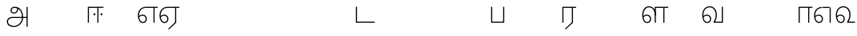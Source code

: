 SplineFontDB: 3.0
FontName: AyannaNarrowTamil-Light
FullName: AyannaNarrowTamil
FamilyName: AyannaNarrowTamil
OS2StyleName: "regular"
Weight: Light
Copyright: Licensed under the SIL Open Font License 1.1 (see file OFL.txt)
Version: 0.0
ItalicAngle: 0
UnderlinePosition: 0
UnderlineWidth: 0
Ascent: 819
Descent: 205
InvalidEm: 1
UFOAscent: 900
UFODescent: -400
LayerCount: 2
Layer: 0 0 "Back" 1
Layer: 1 0 "Fore" 0
PreferredKerning: 4
FSType: 0
OS2Version: 0
OS2_WeightWidthSlopeOnly: 0
OS2_UseTypoMetrics: 0
CreationTime: 1435046519
ModificationTime: 1436704576
PfmFamily: 16
TTFWeight: 400
TTFWidth: 5
LineGap: 0
VLineGap: 0
Panose: 2 0 6 0 0 0 0 0 0 0
OS2TypoAscent: 0
OS2TypoAOffset: 1
OS2TypoDescent: 0
OS2TypoDOffset: 1
OS2TypoLinegap: 0
OS2WinAscent: 0
OS2WinAOffset: 1
OS2WinDescent: 0
OS2WinDOffset: 1
HheadAscent: 0
HheadAOffset: 1
HheadDescent: 0
HheadDOffset: 1
OS2SubXSize: 861
OS2SubYSize: 799
OS2SubXOff: 0
OS2SubYOff: 246
OS2SupXSize: 861
OS2SupYSize: 799
OS2SupXOff: 0
OS2SupYOff: 615
OS2StrikeYSize: 61
OS2StrikeYPos: 307
OS2CapHeight: 720
OS2XHeight: 520
OS2Vendor: 'ACE '
OS2CodePages: 00000001.00000000
OS2UnicodeRanges: 80108003.00002042.00000000.00000000
Lookup: 1 0 0 "ss07" { "ss07-0"  } ['ss07' ('latn' <'dflt' > ) ]
Lookup: 1 0 0 "ss06" { "ss06-0"  } ['ss06' ('latn' <'dflt' > ) ]
Lookup: 1 0 0 "ss05" { "ss05-0"  } ['ss05' ('latn' <'dflt' > ) ]
Lookup: 1 0 0 "ss04" { "ss04-0"  } ['ss04' ('latn' <'dflt' > ) ]
Lookup: 1 0 0 "ss03" { "ss03-0"  } ['ss03' ('latn' <'dflt' > ) ]
Lookup: 1 0 0 "ss02" { "ss02-0"  } ['ss02' ('latn' <'dflt' > ) ]
Lookup: 1 0 0 "ss01" { "ss01-0"  } ['ss01' ('latn' <'dflt' > ) ]
MarkAttachClasses: 1
DEI: 91125
LangName: 1033 "Licensed under the SIL Open Font License 1.1 (see file OFL.txt)" "" "Medium" "" "" "Version 2.5.0" "" "" "" "" "" "" "" "" "" "" "ayanna-tamil" "tamil"
PickledDataWithLists: "(dp1
S'com.schriftgestaltung.weight'
p2
S'Light'
p3
sS'public.glyphOrder'
p4
(lp5
S'tm_A'
p6
aS'tm_Aa'
p7
aS'tm_Ai'
p8
aS'tm_Au'
p9
aS'tm_Ca'
p10
aS'tm_E'
p11
aS'tm_Ee'
p12
aS'tm_I'
p13
aS'tm_Ii'
p14
aS'tm_Ja'
p15
aS'tm_Ka'
p16
aS'tm_La'
p17
aS'tm_Lla'
p18
aS'tm_Llla'
p19
aS'tm_Ma'
p20
aS'tm_Na'
p21
aS'tm_Nga'
p22
aS'tm_Nna'
p23
aS'tm_Nnna'
p24
aS'tm_Nya'
p25
aS'tm_O'
p26
aS'tm_Oo'
p27
aS'tm_Pa'
p28
aS'tm_Ra'
p29
aS'tm_Rra'
p30
aS'tm_Sha'
p31
aS'tm_Ssa'
p32
aS'tm_Ta'
p33
aS'tm_Tta'
p34
aS'tm_U'
p35
aS'tm_Uu'
p36
aS'tm_Va'
p37
aS'tm_Visarga'
p38
aS'tm_Ya'
p39
aS'tm_Seven'
p40
aS'tm_Naal'
p41
aS'tm_VowelAa'
p42
asS'com.schriftgestaltung.useNiceNames'
p43
I00
sS'com.schriftgestaltung.fontMasterID'
p44
S'D3669537-663F-4203-8192-BEB274270EE9'
p45
s."
Encoding: Custom
Compacted: 1
UnicodeInterp: none
NameList: AGL For New Fonts
DisplaySize: -128
AntiAlias: 1
FitToEm: 1
WinInfo: 0 8 2
BeginPrivate: 0
EndPrivate
Grid
1399 888 m 0
 -158 -570 l 1024
  Named: "1"
1259 887 m 0
 -298 -571 l 1024
  Named: "1"
-1024 535 m 0
 2048 535 l 1024
  Named: "tamil_overshoot"
798.5 1331 m 0
 798.5 -717 l 1024
  Named: "rsb"
-23.5 1328 m 0
 -23.5 -720 l 1024
  Named: "lsb"
-1024 521.003112793 m 0
 2048 521.003112793 l 1024
-1024 261.333333333 m 0
 2048 261.333333333 l 1024
EndSplineSet
AnchorClass2: "Anchor-4" "" "Anchor-0" "" "Anchor-1" "" 
BeginChars: 291 33

StartChar: uni0B85
Encoding: 256 2949 0
GlifName: tm_A_
Width: 776
VWidth: 0
Flags: W
HStem: -134 36<166.706 355.432> 160 35<141.354 678> 298 35<219.933 321.795> 492 37<228.107 385.381>
VStem: 155 37<359.354 458.575> 524 37<84.4743 308.835> 670 36<-129 160 195 521> 670 8<160 195>
LayerCount: 2
Back
Fore
SplineSet
706 -129 m 257xfe
 670 -129 l 257
 670 521 l 257
 706 521 l 257
 706 -129 l 257xfe
524 176 m 0
 529.397992323 318.355441531 460.954357874 489.178571429 286 492 c 0
 237.976127932 492.803274409 191.007350045 458.581253 192 408 c 0
 192.82 368.27056277 218.431067961 333.833333333 274 333 c 0
 349.718981778 331.837977842 374.092592593 425.242774567 368 491 c 257
 396 488 l 257
 418.368421053 398.428571429 362.894310082 298.944408135 277 298 c 0
 200.041958042 297.153846153 155 345.384615384 155 408 c 0
 154.014925373 476.75 218.030719585 528.69458793 286 529 c 0
 484.343283582 529.941333333 565.089552239 341.674666667 561 176 c 24
 557.979238754 -1.76223776224 422.044982699 -134 270 -134 c 256
 118 -134 49.0722686571 -65.5515916924 40 26 c 256
 29.9857768336 127.057200255 108.219178082 195 206 195 c 258
 678 195 l 257
 678 160 l 257xfd
 209 160 l 258
 126.346258601 160 66.951990323 97.3609647259 77 26 c 256
 91.0760291636 -71.7723274492 192.24609375 -98 270 -98 c 256
 399.015873016 -98 518.572981393 15.2519228826 524 176 c 0
EndSplineSet
PickledDataWithLists: "(dp1
S'com.fontlab.hintData'
p2
(dp3
S'vhints'
p4
(lp5
(dp6
S'position'
p7
I60
sS'width'
p8
I32
sa(dp9
g7
I188
sg8
I32
sa(dp10
g7
I402
sg8
I32
sa(dp11
g7
I638
sg8
I33
sa(dp12
g7
I638
sg8
I11
sasS'hhints'
p13
(lp14
(dp15
g7
S'-134'
p16
sg8
I31
sa(dp17
g7
I132
sg8
I33
sa(dp18
g7
I240
sg8
I32
sa(dp19
g7
I454
sg8
I32
sass."
EndChar

StartChar: uni0B86
Encoding: 257 2950 1
GlifName: tm_A_a
Width: 758
VWidth: 0
Flags: W
LayerCount: 2
Back
Fore
PickledDataWithLists: "(dp1
S'com.fontlab.hintData'
p2
(dp3
S'vhints'
p4
(lp5
(dp6
S'position'
p7
I638
sS'width'
p8
I33
sa(dp9
g7
I949
sg8
I35
sasS'hhints'
p10
(lp11
(dp12
g7
S'-327'
p13
sg8
I36
sa(dp14
g7
I104
sg8
I35
sass."
EndChar

StartChar: uni0B8E
Encoding: 258 2958 2
GlifName: tm_E_
Width: 694
VWidth: 0
Flags: W
HStem: -17 36<142.421 244.433> 1 21G<532 568> 233 36<117.148 238.159> 486 35<208.872 532 568 668>
VStem: 34 37<115.107 346.148> 283 37<58.919 187.892> 532 36<1 486>
LayerCount: 2
Back
SplineSet
484 0 m 1
 484 417 l 1
 403 417 l 1
 298 520 l 1x3e
 676 520 l 1
 676 417 l 1
 589 417 l 1
 589 0 l 1
 484 0 l 1
74 197 m 257
 104.177758386 245.381062468 158.746212326 285 220 285 c 256
 304.941964286 285 372 218.285893522 372 126 c 256
 372 39.517835829 316.951053504 -23 220 -23 c 256
 104.049235461 -23 40 88.5251464844 40 242 c 256
 40 402.348122867 130.136094967 519.044888525 278 520 c 256
 442 520.002929688 l 257
 439 417 l 256
 279 417 l 256
 187.537146819 417 145 343.458771859 145 242 c 256
 145 149.443677326 163.03147833 82 220 82 c 256
 246.740174411 82 273 104.710331358 273 136 c 256
 273 168.448545259 247.29739945 192 214 192 c 256
 172.571573144 192 136.643365671 162.492307692 118 136 c 257
 74 197 l 257
EndSplineSet
Fore
SplineSet
43 187 m 257xbe
 74 238 128 269 184 269 c 256
 260 269 320 209 320 126 c 256
 320 43 268 -17 197 -17 c 256
 92 -17 34 92 34 242 c 256
 34 402.924914676 134.361702128 520.04778157 299 521 c 256
 300 486 l 256
 156.155778894 486 71 383.463035019 71 242 c 256
 71 113 114 19 196 19 c 256
 246 19 283 64 283 126 c 256
 283 188 239 233 182 233 c 256
 125 233 89 199 60 165 c 257
 43 187 l 257xbe
  Spiro
    299 521 o
    300 486 o
    176.801 454.238 o
    98.3512 368.023 o
    71 242 o
    85.157 126.951 o
    127.204 48.0921 o
    196 19 o
    240.739 32.9361 o
    271.578 70.7513 o
    283 126 o
    269.507 181.249 o
    233.474 219.064 o
    182 233 o
    131.526 222.945 o
    91.8166 197.711 o
    60 165 v
    43 187 v
    80.8449 230.889 o
    129.497 259.094 o
    184 269 o
    252.977 250.406 o
    301.665 199.899 o
    320 126 o
    303.92 52.1006 o
    260.39 1.59376 o
    197 -17 o
    108.147 16.7497 o
    52.8885 108.3 o
    34 242 o
    66.0545 385.52 o
    157.242 484.075 o
    0 0 z
  EndSpiro
532 1 m 1x7e
 532 486 l 1
 300 486 l 1
 295 521 l 1
 668 521 l 1
 668 486 l 1
 568 486 l 1
 568 1 l 1
 532 1 l 1x7e
EndSplineSet
PickledDataWithLists: "(dp1
S'com.schriftgestaltung.Glyphs.ColorIndex'
p2
I6
sS'public.markColor'
p3
S'0,0.67,0.91,1'
p4
s."
EndChar

StartChar: uni0B8F
Encoding: 259 2959 3
GlifName: tm_E_e
Width: 694
VWidth: 0
Flags: W
HStem: -18 36<142.421 244.433> 0 21G<532 568> 232 36<117.148 238.159> 485 35<208.872 532 568 668>
VStem: 34 37<114.107 345.148> 283 37<57.919 186.892> 532 36<0 485>
LayerCount: 2
Back
SplineSet
589 0 m 261x7e
 334 -238.46875 l 261
 268 -170.46875 l 261
 484 32 l 261
 589 0 l 261x7e
298 520 m 1
 676 520 l 1
 676 417 l 1
 589 417 l 1
 589 0 l 1
 484 0 l 1
 484 417 l 1
 403 417 l 1
 298 520 l 1
214 192 m 256
 172.571573144 192 136.643365671 162.492307692 118 136 c 257
 74 197 l 257
 104.177758386 245.381062468 158.746212326 285 220 285 c 256
 304.941964286 285 372 218.285893522 372 126 c 256
 372 39.517835829 316.951053504 -23 220 -23 c 256
 104.049235461 -23 40 88.5251464844 40 242 c 256
 40 402.348122867 130.136094967 519.044888525 278 520 c 256
 442 520.002929688 l 257
 439 417 l 256
 279 417 l 256
 187.537146819 417 145 343.458771859 145 242 c 256
 145 149.443677326 163.03147833 82 220 82 c 256
 246.740174411 82 273 104.710331358 273 136 c 256
 273 168.448545259 247.29739945 192 214 192 c 256
EndSplineSet
Fore
SplineSet
568 0 m 257x7e
 336 -221 l 257
 313 -197 l 257
 532 15 l 257
 568 0 l 257x7e
EndSplineSet
Refer: 2 2958 N 1 0 0 1 0 -1 2
PickledDataWithLists: "(dp1
S'com.schriftgestaltung.Glyphs.ColorIndex'
p2
I6
sS'public.markColor'
p3
S'0,0.67,0.91,1'
p4
s."
EndChar

StartChar: uni0B87
Encoding: 260 2951 4
GlifName: tm_I_
Width: 1024
VWidth: 0
LayerCount: 2
Back
SplineSet
449 445 m 257
 384 555 l 257
 473 522 519 400 519 282 c 256
 519 199 508 187 508 187 c 257
 507 211 l 257
 635 181 675 114 676 36 c 256
 676 -69 621 -129 511 -129 c 256
 414 -129 345 -60 345 -60 c 257
 368 -60 l 257
 326 -90 282 -130 189 -129 c 256
 92 -128 26 -83 26 33 c 256
 27 145 126 190 156 203 c 257
 151 172 l 257
 127 233 84 280 84 412 c 256
 83 579 178 711 348 711 c 256
 588 711 658 505 628 227 c 257
 592 229 l 257
 619 482 565 677 348 677 c 256
 226 677 118 592 118 411 c 256
 118 304 167 215 184 187 c 257
 165 205 l 257
 165 205 229 230 338 230 c 256
 432 230 497 213 497 213 c 257
 476 199 l 257
 476 199 488 208 488 277 c 256
 488 330 474 394 449 445 c 257
244 442 m 256
 244 392 285 351 335 351 c 256
 385 351 426 392 426 442 c 256
 426 492 385 533 335 533 c 256
 285 533 244 492 244 442 c 256
212 442 m 256
 212 510 267 565 335 565 c 256
 403 565 458 510 458 442 c 256
 458 374 403 319 335 319 c 256
 267 319 212 374 212 442 c 256
339 -35 m 257
 396 15 446 93 476 192 c 257
 482 180 l 257
 459 187 406 197 340 197 c 256
 240 197 169 169 169 169 c 257
 175 168 181 183 187 182 c 257
 232 99 307 10 367 -34 c 257
 339 -35 l 257
58 32 m 256
 58 -56 117 -99 190 -99 c 256
 250 -99 297 -69 331 -40 c 257
 330 -53 l 257
 268 -7 194 91 156 164 c 257
 155 169 165 169 164 169 c 257
 120 151 58 108 58 32 c 256
377 -53 m 257
 377 -41 l 257
 401 -62 451 -97 513 -97 c 256
 601 -97 642 -45 642 38 c 256
 642 106 594 156 494 178 c 257
 508 181 l 257
 481 84 431 4 377 -53 c 257
EndSplineSet
Fore
PickledDataWithLists: "(dp1
S'com.fontlab.hintData'
p2
(dp3
S'vhints'
p4
(lp5
(dp6
S'position'
p7
I26
sS'width'
p8
I32
sa(dp9
g7
I84
sg8
I32
sa(dp10
g7
I250
sg8
I32
sa(dp11
g7
I435
sg8
I32
sa(dp12
g7
I486
sg8
I32
sa(dp13
g7
I633
sg8
I32
sasS'hhints'
p14
(lp15
(dp16
g7
S'-19'
p17
sg8
I30
sa(dp18
g7
I309
sg8
I30
sa(dp19
g7
I431
sg8
I30
sa(dp20
g7
I617
sg8
I30
sa(dp21
g7
I770
sg8
I30
sass."
EndChar

StartChar: uni0B88
Encoding: 261 2952 5
GlifName: tm_I_i
Width: 602
VWidth: 0
Flags: W
HStem: 0 21G<70 106.041 375 411.038> 243.7 66.5996<251.265 313.735 476.265 538.735> 485 35<107 376 411.933 572>
VStem: 70 36<0 485> 249.2 66.5996<245.765 308.235> 375 36<0 485> 474.2 66.5996<245.765 308.235>
LayerCount: 2
Back
SplineSet
255.5 217.059570312 m 0
 223.099609375 217.059570312 195.559570312 244.599609375 195.559570312 277 c 0
 195.559570312 309.400390625 223.099609375 336.940429688 255.5 336.940429688 c 0
 287.900390625 336.940429688 315.440429688 309.400390625 315.440429688 277 c 0
 315.440429688 244.599609375 287.900390625 217.059570312 255.5 217.059570312 c 0
562.5 217.059570312 m 0
 530.099609375 217.059570312 502.559570312 244.599609375 502.559570312 277 c 0
 502.559570312 309.400390625 530.099609375 336.940429688 562.5 336.940429688 c 0
 594.900390625 336.940429688 622.440429688 309.400390625 622.440429688 277 c 0
 622.440429688 244.599609375 594.900390625 217.059570312 562.5 217.059570312 c 0
60 0 m 5
 60 520 l 1
 617 520 l 1
 617 420 l 1
 460 420 l 1
 460 0 l 1
 355 0 l 1
 355 420 l 1
 165 420 l 1
 165 0 l 1
 60 0 l 5
EndSplineSet
Fore
SplineSet
282.5 243.700195312 m 260
 264.500105574 243.700195312 249.200195312 259.000105574 249.200195312 277 c 260
 249.200195312 294.999894426 264.500105574 310.299804688 282.5 310.299804688 c 260
 300.499894426 310.299804688 315.799804688 294.999894426 315.799804688 277 c 260
 315.799804688 259.000105574 300.499894426 243.700195312 282.5 243.700195312 c 260
507.5 243.700195312 m 260
 489.500105574 243.700195312 474.200195312 259.000105574 474.200195312 277 c 260
 474.200195312 294.999894426 489.500105574 310.299804688 507.5 310.299804688 c 260
 525.499894426 310.299804688 540.799804688 294.999894426 540.799804688 277 c 260
 540.799804688 259.000105574 525.499894426 243.700195312 507.5 243.700195312 c 260
70 0 m 5
 71 520 l 5
 572 520 l 5
 572 485 l 5
 411.932692308 485 l 5
 411 0 l 5
 375 0 l 5
 376 485 l 5
 107 485 l 5
 106 0 l 5
 70 0 l 5
EndSplineSet
PickledDataWithLists: "(dp1
S'com.schriftgestaltung.Glyphs.ColorIndex'
p2
I6
sS'public.markColor'
p3
S'0,0.67,0.91,1'
p4
s."
EndChar

StartChar: uni0B9C
Encoding: 262 2972 6
GlifName: tm_J_a
Width: 854
VWidth: 0
Flags: W
LayerCount: 2
Back
Fore
EndChar

StartChar: uni0B95
Encoding: 263 2965 7
GlifName: tm_K_a
Width: 655
VWidth: 0
Flags: W
LayerCount: 2
Back
Fore
EndChar

StartChar: uni0BB2
Encoding: 264 2994 8
GlifName: tm_L_a
Width: 1024
VWidth: 0
LayerCount: 2
Back
SplineSet
59 118 m 256
 59 186 114 241 182 241 c 256
 250 241 305 186 305 118 c 256
 305 50 251 -5 183 -5 c 256
 115 -5 59 50 59 118 c 256
91 118 m 256
 91 68 132 27 182 27 c 256
 232 27 273 68 273 118 c 256
 273 168 232 209 182 209 c 256
 132 209 91 168 91 118 c 256
139 3 m 256
 -41 77 -20 516 235 516 c 256
 234 482 l 256
 26 482 -12 92 175 17 c 256
 139 3 l 256
469 497 m 257
 487 525 l 257
 555 495 639 407 639 249 c 256
 639 129 618 -5 489 -5 c 256
 387 -5 352 59 352 131 c 256
 352 233 393 329 359 405 c 256
 332 464 284 481 234 482 c 257
 234 516 l 257
 299 515 353 491 390 423 c 256
 432 346 387 211 388 132 c 256
 389 52 437 27 490 27 c 256
 584 27 606 140 606 248 c 256
 606 369 544 462 469 497 c 257
EndSplineSet
Fore
PickledDataWithLists: "(dp1
S'com.fontlab.hintData'
p2
(dp3
S'vhints'
p4
(lp5
(dp6
S'position'
p7
I278
sS'width'
p8
I1
sa(dp9
g7
I313
sg8
I32
sa(dp10
g7
I394
sg8
I36
sa(dp11
g7
I665
sg8
I33
sasS'hhints'
p12
(lp13
(dp14
g7
S'-1'
p15
sg8
I32
sa(dp16
g7
I213
sg8
I32
sa(dp17
g7
I486
sg8
I34
sass."
EndChar

StartChar: uni0BB3
Encoding: 265 2995 9
GlifName: tm_L_la
Width: 892
VWidth: 0
Flags: W
HStem: -17 36<148.421 250.433> 0 21G<440 476.041 715 751.038> 233 36<123.148 244.159> 485 35<477 716 751.933 872> 499 36<185.399 330.208>
VStem: 40 37<115.107 363.81> 289 37<58.919 187.892> 441 35<0 485> 715 36<0 485>
LayerCount: 2
Back
SplineSet
65 172 m 257
 98.4179402372 232.304723669 146.107721259 277 217 277 c 256
 298.588992011 277 363 221.541830505 363 131 c 256
 363 43.9374186198 308.313217625 -19 212 -19 c 256
 97.9817482035 -19 35 90.8417480469 35 242 c 256
 35 411 127.037181189 533.161328667 278 535 c 256
 469.880220785 537.343613348 543.748129252 368.086989177 544 179 c 256
 439 224 l 256
 439.025641026 324.575741681 393.280406546 429 279 429 c 256
 186.663884943 429 132 350.415944786 132 242 c 256
 132 145.972815225 159.519755747 76 212 76 c 256
 244.18359375 76 268 97.8692079741 268 128 c 256
 268 161.607421875 244.911223235 186 215 186 c 256
 164.214445347 186 124.722997607 140.423076923 109 107 c 257
 65 172 l 257
439 1 m 1
 439 521 l 1
 897 521 l 1
 897 418 l 1
 810 418 l 1
 810 1 l 1
 705 1 l 1
 705 418 l 1
 544 418 l 1
 544 1 l 1
 439 1 l 1
EndSplineSet
Fore
SplineSet
49 187 m 257xaf80
 80 238 134 269 190 269 c 256
 266 269 326 209 326 126 c 256
 326 43 274 -17 203 -17 c 256
 98 -17 40 92 40 242 c 256
 40 411 121 534 255 535 c 256
 394.628649657 536.042004848 478.009049774 417 476 251 c 257
 441 257 l 256
 441 397.516129032 373.635869565 499 256 499 c 256
 144 499 77 391 77 242 c 256
 77 113 120 19 202 19 c 256
 252 19 289 64 289 126 c 256
 289 188 245 233 188 233 c 256
 131 233 95 199 66 165 c 257
 49 187 l 257xaf80
476 0 m 1x7780
 440 0 l 1
 441 520 l 1
 872 520 l 1
 872 485 l 1
 751.932692308 485 l 1
 751 0 l 1
 715 0 l 1
 716 485 l 1
 477 485 l 1
 476 0 l 1x7780
EndSplineSet
PickledDataWithLists: "(dp1
S'com.schriftgestaltung.Glyphs.ColorIndex'
p2
I6
sS'public.markColor'
p3
S'0,0.67,0.91,1'
p4
s."
EndChar

StartChar: uni0BB4
Encoding: 266 2996 10
GlifName: tm_L_lla
Width: 1024
VWidth: 0
LayerCount: 2
Back
SplineSet
282 2 m 257
 316 2 l 257
 316 -23 l 258
 316 -104 409 -111 504 -111 c 258
 576 -111 l 257
 576 -111 l 257
 576 -161 l 257
 444 -161 391 -303 225 -305 c 256
 175 -306 114 -286 114 -205 c 256
 114 -160 145 -119 195 -100 c 256
 210 -126 l 256
 167 -147 147 -168 147 -206 c 256
 147 -242 167 -274 224 -274 c 256
 357 -274 397 -176 509 -141 c 257
 358 -153 282 -114 282 -24 c 258
 282 2 l 257
531 1 m 257
 46 1 l 256
 43 1 l 257
 43 517 l 257
 76 517 l 257
 76 34 l 257
 282 34 l 257
 282 313 l 258
 282 494 388 524 440 524 c 256
 579 523 618 377 617 284 c 256
 615 156 531 1 531 1 c 257
508 34 m 257
 508 34 584 169 583 285 c 256
 583 386 537 490 442 490 c 256
 359 490 317 422 316 312 c 258
 316 34 l 257
 508 34 l 257
EndSplineSet
Fore
PickledDataWithLists: "(dp1
S'com.fontlab.hintData'
p2
(dp3
S'vhints'
p4
(lp5
(dp6
S'position'
p7
S'-27'
p8
sS'width'
p9
I33
sa(dp10
g7
I212
sg9
I34
sa(dp11
g7
I513
sg9
I34
sasS'hhints'
p12
(lp13
(dp14
g7
I1
sg9
I33
sa(dp15
g7
I490
sg9
I34
sass."
EndChar

StartChar: uni0BAE
Encoding: 267 2990 11
GlifName: tm_M_a
Width: 682
VWidth: 0
Flags: W
LayerCount: 2
Back
Fore
PickledDataWithLists: "(dp1
S'com.fontlab.hintData'
p2
(dp3
S'vhints'
p4
(lp5
(dp6
S'position'
p7
I57
sS'width'
p8
I33
sa(dp9
g7
I296
sg8
I34
sa(dp10
g7
I597
sg8
I34
sasS'hhints'
p11
(lp12
(dp13
g7
I1
sg8
I33
sa(dp14
g7
I490
sg8
I34
sass."
EndChar

StartChar: uni0BA8
Encoding: 268 2984 12
GlifName: tm_N_a
Width: 657
VWidth: 0
Flags: W
LayerCount: 2
Back
Fore
EndChar

StartChar: uni0BF3
Encoding: 269 3059 13
GlifName: tm_N_aal
Width: 674
VWidth: 0
Flags: W
HStem: -17 36<148.421 250.433> 0 35<448 654> 233 36<123.148 244.159> 499 36<199.098 357.367>
VStem: 40 37<115.107 357.718> 289 37<58.919 187.892> 471 38<133.101 373.304>
LayerCount: 2
Back
SplineSet
201 192 m 256
 234.29739945 192 260 168.448545259 260 136 c 256
 260 104.710331358 233.740174411 82 207 82 c 256
 150.03147833 82 132 149.443677326 132 242 c 256
 132 353.89453125 186.663884943 435 279 435 c 256
 382.017115543 435 438 349.280273438 438 251 c 256
 438 199.197459724 420.107208807 137.429833075 392 93 c 261
 392 0 l 257
 676 0 l 257
 676 103 l 261
 512 103 l 261
 531.616887019 143.135373652 541.50330302 201.93259325 542 249 c 256
 543.765290193 419.717590536 444.557418364 542.089954801 278 541 c 256
 122.059450581 539.979522184 27 414.460750853 27 242 c 256
 27 88.5251464844 91.0492354612 -23 207 -23 c 256
 303.951053504 -23 359 39.517835829 359 126 c 256
 359 218.285893522 291.941964286 285 207 285 c 256
 145.746212326 285 91.1777583858 245.381062468 61 197 c 257
 105 136 l 257
 123.643365671 162.492307692 159.571573144 192 201 192 c 256
EndSplineSet
Fore
SplineSet
188 233 m 256xbe
 131 233 95 199 66 165 c 257
 49 187 l 257
 80 238 134 269 190 269 c 256
 266 269 326 209 326 126 c 256
 326 43 274 -17 203 -17 c 256xbe
 98 -17 40 92 40 242 c 256
 40 411 129 534 275 535 c 256
 422.630901288 535.954225352 511.008583691 422.401408451 509 264 c 256
 509 212.050925926 500.866666667 115.574074074 448 35 c 257
 654 35 l 257
 654 0 l 257
 403 0 l 257x7e
 403 33 l 257
 458 102.935779817 471 200.422018349 471 264 c 256
 471 400.451612903 399 499 276 499 c 256
 151 499 77 391 77 242 c 256
 77 113 120 19 202 19 c 256
 252 19 289 64 289 126 c 256
 289 188 245 233 188 233 c 256xbe
EndSplineSet
PickledDataWithLists: "(dp1
S'com.schriftgestaltung.Glyphs.ColorIndex'
p2
I6
sS'public.markColor'
p3
S'0,0.67,0.91,1'
p4
s."
EndChar

StartChar: uni0B99
Encoding: 270 2969 14
GlifName: tm_N_ga
Width: 897
VWidth: 0
Flags: W
LayerCount: 2
Back
Fore
EndChar

StartChar: uni0BA3
Encoding: 271 2979 15
GlifName: tm_N_na
Width: 1303
VWidth: 0
Flags: W
LayerCount: 2
Back
Fore
EndChar

StartChar: uni0BA9
Encoding: 272 2985 16
GlifName: tm_N_nna
Width: 993
VWidth: 0
Flags: W
LayerCount: 2
Back
Fore
EndChar

StartChar: uni0B9E
Encoding: 273 2974 17
GlifName: tm_N_ya
Width: 1100
VWidth: 0
Flags: W
LayerCount: 2
Back
Fore
EndChar

StartChar: uni0B92
Encoding: 274 2962 18
GlifName: tm_O_
Width: 1024
VWidth: 0
LayerCount: 2
Back
SplineSet
68 242 m 256
 68 192 109 151 159 151 c 256
 209 151 250 192 250 242 c 256
 250 292 209 333 159 333 c 256
 109 333 68 292 68 242 c 256
36 242 m 256
 36 310 91 365 159 365 c 256
 227 365 282 310 282 242 c 256
 282 174 227 119 159 119 c 256
 91 119 36 174 36 242 c 256
50 185 m 257
 -6 278 40 527 266 527 c 256
 454 527 515 377 515 232 c 256
 515 64 401 -37 331 -71 c 257
 330 -75 334 -53 333 -56 c 257
 370 -86 432 -106 489 -112 c 257
 490 -166 l 257
 396 -179 403 -261 245 -261 c 256
 151 -261 108 -195 93 -166 c 257
 116 -147 l 257
 133 -175 165 -229 248 -229 c 256
 369 -229 389 -146 473 -135 c 257
 463 -144 l 257
 400 -129 275 -111 275 12 c 256
 275 34 283 57 283 57 c 257
 314 57 l 257
 308 42 305 27 305 12 c 256
 305 -19 317 -42 329 -51 c 257
 308 -35 l 257
 386 -10 481 106 483 230 c 256
 485 341 438 494 266 494 c 256
 82 494 30 286 76 206 c 257
 50 185 l 257
EndSplineSet
Fore
PickledDataWithLists: "(dp1
S'com.fontlab.hintData'
p2
(dp3
S'vhints'
p4
(lp5
(dp6
S'position'
p7
I250
sS'width'
p8
I32
sa(dp9
g7
I275
sg8
I30
sa(dp10
g7
I483
sg8
I32
sasS'hhints'
p11
(lp12
(dp13
g7
S'-261'
p14
sg8
I32
sa(dp15
g7
S'-166'
p16
sg8
I54
sa(dp17
g7
I119
sg8
I32
sa(dp18
g7
I333
sg8
I32
sa(dp19
g7
I494
sg8
I33
sass."
EndChar

StartChar: uni0B93
Encoding: 275 2963 19
GlifName: tm_O_o
Width: 1024
VWidth: 0
LayerCount: 2
Back
SplineSet
99 -165 m 256
 99 -182 113 -196 130 -196 c 256
 148 -196 162 -182 162 -165 c 256
 162 -148 148 -134 130 -134 c 256
 113 -134 99 -148 99 -165 c 256
69 -166 m 256
 69 -132 96 -103 130 -103 c 256
 164 -103 192 -131 192 -165 c 256
 192 -199 164 -227 130 -227 c 256
 96 -227 69 -200 69 -166 c 256
44 242 m 256
 44 192 85 151 135 151 c 256
 185 151 226 192 226 242 c 256
 226 292 185 333 135 333 c 256
 85 333 44 292 44 242 c 256
12 242 m 256
 12 310 67 365 135 365 c 256
 203 365 258 310 258 242 c 256
 258 174 203 119 135 119 c 256
 67 119 12 174 12 242 c 256
26 185 m 257
 -30 278 16 527 242 527 c 256
 430 527 491 377 491 232 c 256
 491 64 377 -37 307 -71 c 257
 306 -75 310 -53 309 -56 c 257
 346 -86 408 -106 465 -112 c 257
 466 -166 l 257
 372 -179 379 -261 221 -261 c 256
 77 -261 71 -195 69 -166 c 257
 99 -165 l 257
 96 -193 121 -229 224 -229 c 256
 345 -229 365 -146 449 -135 c 257
 439 -144 l 257
 376 -129 251 -111 251 12 c 256
 251 34 259 57 259 57 c 257
 290 57 l 257
 284 42 281 27 281 12 c 256
 281 -19 293 -42 305 -51 c 257
 284 -35 l 257
 362 -10 457 106 459 230 c 256
 461 341 414 494 242 494 c 256
 58 494 6 286 52 206 c 257
 26 185 l 257
EndSplineSet
Fore
EndChar

StartChar: uni0BAA
Encoding: 276 2986 20
GlifName: tm_P_a
Width: 561
VWidth: 0
Flags: W
HStem: 0 35<106 455>
VStem: 70 36<35 520> 455 36<35 520>
LayerCount: 2
Back
SplineSet
396 520 m 257
 396 103 l 261
 165 103 l 261
 165 520 l 257
 60 520 l 257
 60 0 l 257
 501 0 l 257
 501 520 l 257
 396 520 l 257
EndSplineSet
Fore
SplineSet
455 520 m 257
 491 520 l 257
 491 0 l 257
 70 0 l 257
 70 520 l 257
 106 520 l 257
 106 35 l 261
 455 35 l 261
 455 520 l 257
EndSplineSet
PickledDataWithLists: "(dp1
S'com.schriftgestaltung.Glyphs.ColorIndex'
p2
I5
sS'public.markColor'
p3
S'0.04,0.57,0.04,1'
p4
s."
EndChar

StartChar: uni0BB0
Encoding: 277 2992 21
GlifName: tm_R_a
Width: 532
VWidth: 0
Flags: W
HStem: 0 21G<70 106.041 375 411.038> 485 35<107 376 411.933 512>
VStem: 70 36<0 485> 376 35.9327<15 485>
LayerCount: 2
Back
SplineSet
451 0 m 261
 196 -238.46875 l 261
 130 -170.46875 l 261
 346 32 l 261
 451 0 l 261
165 0 m 1
 60 0 l 1
 60 520 l 1
 538 520 l 1
 538 417 l 1
 451 417 l 1
 451 0 l 1
 346 0 l 1
 346 417 l 1
 165 417 l 1
 165 0 l 1
EndSplineSet
Fore
SplineSet
411 0 m 261
 179 -221 l 261
 156 -197 l 261
 375 15 l 261
 411 0 l 261
106 0 m 1
 70 0 l 1
 71 520 l 1
 512 520 l 1
 512 485 l 1
 411.932692308 485 l 1
 411 0 l 1
 375 0 l 1
 376 485 l 1
 107 485 l 1
 106 0 l 1
EndSplineSet
PickledDataWithLists: "(dp1
S'com.schriftgestaltung.Glyphs.ColorIndex'
p2
I6
sS'public.markColor'
p3
S'0,0.67,0.91,1'
p4
sS'com.fontlab.hintData'
p5
(dp6
S'vhints'
p7
(lp8
(dp9
S'position'
p10
I80
sS'width'
p11
I33
sa(dp12
g10
I469
sg11
I33
sasS'hhints'
p13
(lp14
(dp15
g10
I0
sg11
I21
sa(dp16
g10
I485
sg11
I35
sass."
EndChar

StartChar: uni0BB1
Encoding: 278 2993 22
GlifName: tm_R_ra
Width: 1024
VWidth: 0
LayerCount: 2
Back
SplineSet
352 0 m 257
 320 0 l 257
 320 380 l 257
 352 380 l 257
 352 0 l 257
352 390 m 1281
47 360 m 256
 47 442 97 524 202 524 c 256
 317 524 353 434 352 372 c 257
 321 372 l 257
 320 477 243 493 201 493 c 256
 143 493 79 451 79 361 c 256
 47 360 l 256
352 0 m 257
 320 0 l 1281
79 0 m 257
 47 0 l 257
 47 380 l 257
 79 380 l 257
 79 0 l 257
352 396 m 256
 320 403 l 256
 320 416 343 518 464 518 c 256
 628 518 629 329 629 209 c 256
 629 48 573 -128 311 -128 c 258
 255 -128 l 258
 188 -128 114 -131 115 -201 c 256
 116 -243 123 -289 213 -299 c 257
 214 -331 l 257
 116 -325 81 -269 81 -202 c 256
 81 -86 205 -95 284 -95 c 258
 310 -95 l 258
 553 -95 595 72 595 209 c 256
 595 317 587 484 464 484 c 256
 408 484 352 447 352 396 c 256
EndSplineSet
Fore
EndChar

StartChar: uni0BB6
Encoding: 279 2998 23
GlifName: tm_S_ha
Width: 1024
VWidth: 0
LayerCount: 2
Back
SplineSet
297 485 m 257
 297 520 l 257
 719 520 l 257
 719 485 l 257
 297 485 l 257
687 520 m 257
 719 520 l 257
 719 130 l 257
 719 230 l 257
 687 230 l 257
 687 129 l 257
 687 520 l 257
414 520 m 257
 446 520 l 257
 446 130 l 257
 414 130 l 257
 414 520 l 257
719 254 m 256
 719 132 720 -4 564 -4 c 256
 429 -4 413 86 414 148 c 257
 445 148 l 257
 446 43 503 27 565 27 c 256
 687 27 687 142 687 252 c 256
 719 254 l 256
24 520 m 257
 56 520 l 257
 56 224 l 258
 56 52 117 27 175 27 c 256
 289 27 297 126 297 224 c 258
 297 224 297 420 297 520 c 257
 329 520 l 257
 329 224 l 258
 329 108 320 -4 174 -4 c 256
 46 -4 24 100 24 224 c 258
 24 520 l 257
EndSplineSet
Fore
EndChar

StartChar: uni0BB7
Encoding: 280 2999 24
GlifName: tm_S_sa
Width: 1146
VWidth: 0
Flags: W
LayerCount: 2
Back
Fore
EndChar

StartChar: uni0BA4
Encoding: 281 2980 25
GlifName: tm_T_a
Width: 667
VWidth: 0
Flags: W
LayerCount: 2
Back
Fore
EndChar

StartChar: uni0B9F
Encoding: 282 2975 26
GlifName: tm_T_ta
Width: 703
VWidth: 0
Flags: W
HStem: 0 35<106 673>
VStem: 70 36<35 520>
LayerCount: 2
Back
SplineSet
673 103 m 257
 175 103 l 257
 175 520 l 257
 70 520 l 257
 70 0 l 257
 673 0 l 257
 673 103 l 257
EndSplineSet
Fore
SplineSet
673 35 m 257
 673 0 l 257
 70 0 l 257
 70 520 l 257
 106 520 l 257
 106 35 l 257
 673 35 l 257
EndSplineSet
PickledDataWithLists: "(dp1
S'com.schriftgestaltung.Glyphs.ColorIndex'
p2
I6
sS'public.markColor'
p3
S'0,0.67,0.91,1'
p4
s."
EndChar

StartChar: uni0B8A
Encoding: 283 2954 27
GlifName: tm_U_u
Width: 1024
VWidth: 0
LayerCount: 2
Back
SplineSet
204 0 m 257
 204 36 l 257
 840 36 l 257
 840 0 l 257
 204 0 l 257
461 141 m 256
 461 162 478 179 499 179 c 256
 520 179 537 162 537 141 c 256
 537 120 520 103 499 103 c 256
 478 103 461 120 461 141 c 256
520 347 m 257
 443 343 408 269 408 201 c 256
 408 144 435 72 499 72 c 256
 537 72 568 103 568 141 c 256
 568 179 537 210 499 210 c 256
 474 210 452 197 440 177 c 257
 436 202 439 230 448 254 c 256
 461 290 488 315 527 316 c 257
 550 315 569 307 583 281 c 256
 586 275 588 269 588 262 c 258
 588 73 l 257
 619 73 l 257
 619 230 l 258
 619 238 620 247 619 255 c 257
 619 316 l 257
 712 316 l 257
 712 73 l 257
 743 73 l 257
 743 316 l 257
 841 316 l 257
 841 348 l 257
 588 348 l 257
 588 327 l 257
 569 340 557 346 520 347 c 257
EndSplineSet
Fore
EndChar

StartChar: uni0BB5
Encoding: 284 2997 28
GlifName: tm_V_a
Width: 771
VWidth: 0
Flags: W
HStem: -17 36<148.421 250.433> 0 35<448 666> 233 36<123.148 244.159> 499 36<199.098 353.809>
VStem: 40 37<115.107 357.718> 289 37<58.919 187.892> 471 37<129.698 365.548> 666 36<35 520>
LayerCount: 2
Back
SplineSet
65 216 m 257
 105 132 l 257
 120.776523709 165.072115385 156.72930371 192 196 192 c 256
 232.119212962 192 260 168.925175108 260 130 c 256
 260 96.0280845907 233.740174411 80 207 80 c 256
 146.993157174 80 128 148.286723293 128 242 c 256
 128 353.633824482 184.191556538 438 282 438 c 256
 383.073396382 438 438 350.882669201 438 251 c 256
 438 199.197459724 420.107208807 137.429833075 392 93 c 257
 392 0 l 257
 728 0 l 257
 728 521 l 257
 623 521 l 257
 623 103 l 257
 512 103 l 257
 531.616887019 143.135373652 541.51330255 201.932488788 542 249 c 256
 543.765290193 419.717590536 444.557418364 542.089954801 278 541 c 256
 122.059450581 539.972696245 27 409.614334471 27 240 c 256
 27 87.6834472656 91.0492354612 -23 207 -23 c 256
 303.951053504 -23 359 39.517835829 359 126 c 256
 359 234.757551221 285.679857848 289 202 289 c 256
 144.522130744 289 93.3174856086 256.134290456 65 216 c 257
EndSplineSet
Fore
SplineSet
49 187 m 257xbf
 80 238 134 269 190 269 c 256
 266 269 326 209 326 126 c 256
 326 43 274 -17 203 -17 c 256xbf
 98 -17 40 92 40 242 c 256
 40 411 129 534 275 535 c 256
 421.999953249 536.006848995 510 417 508 251 c 256
 507.409681398 202.003556007 500 111 448 35 c 257
 666 35 l 257
 666 520 l 257
 702 520 l 257
 702 0 l 257
 403 0 l 257x7f
 403 33 l 257
 458 99 471 191 471 251 c 256
 471 395 399 499 276 499 c 256
 151 499 77 391 77 242 c 256
 77 113 120 19 202 19 c 256
 252 19 289 64 289 126 c 256
 289 188 245 233 188 233 c 256
 131 233 95 199 66 165 c 257
 49 187 l 257xbf
EndSplineSet
PickledDataWithLists: "(dp1
S'com.schriftgestaltung.Glyphs.ColorIndex'
p2
I5
sS'public.markColor'
p3
S'0.04,0.57,0.04,1'
p4
s."
Substitution2: "ss07-0" tm_Va.ss07
Substitution2: "ss06-0" uni0BB5.ss06
Substitution2: "ss05-0" uni0BB5.ss05
Substitution2: "ss04-0" uni0BB5.ss04
Substitution2: "ss03-0" uni0BB5.ss03
Substitution2: "ss02-0" uni0BB5.ss02
Substitution2: "ss01-0" uni0BB5.ss01
EndChar

StartChar: uni0B83
Encoding: 285 2947 29
GlifName: tm_V_isarga
Width: 1024
VWidth: 0
LayerCount: 2
Back
SplineSet
475 106 m 256
 475 170 527 222 591 222 c 256
 655 222 707 170 707 106 c 256
 707 42 655 -10 591 -10 c 256
 527 -10 475 42 475 106 c 256
503 106 m 256
 503 58 542 19 590 19 c 256
 639 19 677 58 677 106 c 256
 677 154 639 193 590 193 c 256
 542 193 503 154 503 106 c 256
27 106 m 256
 27 170 79 222 143 222 c 256
 207 222 259 170 259 106 c 256
 259 42 207 -10 143 -10 c 256
 79 -10 27 42 27 106 c 256
55 106 m 256
 55 58 94 19 142 19 c 256
 191 19 229 58 229 106 c 256
 229 154 191 193 142 193 c 256
 94 193 55 154 55 106 c 256
246 678 m 256
 246 742 299 794 363 794 c 256
 426 794 479 742 479 678 c 256
 479 614 426 562 363 562 c 256
 299 562 246 614 246 678 c 256
275 678 m 256
 275 630 314 591 362 591 c 256
 410 591 449 630 449 678 c 256
 449 726 410 765 362 765 c 256
 314 765 275 726 275 678 c 256
EndSplineSet
Fore
EndChar

StartChar: uni0BBE
Encoding: 286 3006 30
GlifName: tm_V_owelA_a
Width: 642
VWidth: 0
Flags: W
HStem: 0 21G<180 216.041 485 521.038> 485 35<217 486 521.933 622>
VStem: 180 36<0 485> 485 36<0 485>
LayerCount: 2
Back
SplineSet
165 0 m 1
 60 0 l 1
 60 520 l 1
 538 520 l 1
 538 420 l 1
 451 420 l 1
 451 0 l 1
 346 0 l 1
 346 420 l 1
 165 420 l 1
 165 0 l 1
EndSplineSet
Fore
SplineSet
216 0 m 1
 180 0 l 1
 181 520 l 1
 622 520 l 1
 622 485 l 1
 521.932617188 485 l 1
 521 0 l 1
 485 0 l 1
 486 485 l 1
 217 485 l 1
 216 0 l 1
EndSplineSet
PickledDataWithLists: "(dp1
S'com.schriftgestaltung.Glyphs.ColorIndex'
p2
I6
sS'public.markColor'
p3
S'0,0.67,0.91,1'
p4
s."
EndChar

StartChar: uni0BAF
Encoding: 287 2991 31
GlifName: tm_Y_a
Width: 1024
VWidth: 0
LayerCount: 2
Back
SplineSet
465 520 m 257
 497 520 l 257
 497 130 l 257
 497 0 l 257
 465 0 l 257
 465 129 l 257
 465 520 l 257
469 0 m 257
 469 35 l 257
 787 35 l 257
 787 0 l 257
 469 0 l 257
754 520 m 257
 787 520 l 257
 787 0 l 257
 754 0 l 257
 754 520 l 257
192 520 m 257
 224 520 l 257
 224 150 l 258
 224 40 285 27 343 27 c 256
 465 27 465 142 465 252 c 257
 497 254 l 257
 497 132 498 -4 342 -4 c 256
 214 -4 192 72 192 150 c 258
 192 520 l 257
EndSplineSet
Fore
EndChar

StartChar: uni0BED
Encoding: 288 3053 32
Width: 694
VWidth: 0
Flags: W
HStem: -17 36<142.421 244.433> 1 21G<532 568> 233 36<117.148 238.159>
VStem: 34 37<115.107 346.148> 283 37<58.919 187.892> 532 36<1 486> 558 10<486 521>
LayerCount: 2
Back
SplineSet
298 520 m 1x3e
 589 520 l 1
 589 0 l 1
 484 0 l 1
 484 417 l 1
 403 417 l 1
 298 520 l 1x3e
214 192 m 256
 172.571573144 192 136.643365671 162.492307692 118 136 c 257
 74 197 l 257
 104.177758386 245.381062468 158.746212326 285 220 285 c 256
 304.941964286 285 372 218.285893522 372 126 c 256
 372 39.517835829 316.951053504 -23 220 -23 c 256
 104.049235461 -23 40 88.5251464844 40 242 c 256
 40 402.348122867 130.136094967 519.044888525 278 520 c 256
 442 520.002929688 l 257
 439 417 l 256
 279 417 l 256
 187.537146819 417 145 343.458771859 145 242 c 256
 145 149.443677326 163.03147833 82 220 82 c 256
 246.740174411 82 273 104.710331358 273 136 c 256
 273 168.448545259 247.29739945 192 214 192 c 256
EndSplineSet
Fore
SplineSet
299 521 m 256xb8
 300 486 l 256
 156.155778894 486 71 383.463035019 71 242 c 256
 71 113 114 19 196 19 c 256
 246 19 283 64 283 126 c 256
 283 188 239 233 182 233 c 256
 125 233 89 199 60 165 c 257
 43 187 l 257
 74 238 128 269 184 269 c 256
 260 269 320 209 320 126 c 256
 320 43 268 -17 197 -17 c 256
 92 -17 34 92 34 242 c 256
 34 402.924914676 134.361702128 520.04778157 299 521 c 256xb8
558 521 m 257x3a
 295 521 l 257
 300 486 l 257
 558 486 l 257
 558 521 l 257x3a
568 1 m 261x7c
 532 1 l 261
 532 521 l 257x7c
 568 521 l 257x7a
 568 1 l 261x7c
EndSplineSet
EndChar
EndChars
EndSplineFont
